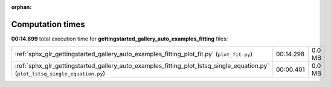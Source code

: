 
:orphan:

.. _sphx_glr_gettingstarted_gallery_auto_examples_fitting_sg_execution_times:


Computation times
=================
**00:14.699** total execution time for **gettingstarted_gallery_auto_examples_fitting** files:

+--------------------------------------------------------------------------------------------------------------------------------+-----------+--------+
| :ref:`sphx_glr_gettingstarted_gallery_auto_examples_fitting_plot_fit.py` (``plot_fit.py``)                                     | 00:14.298 | 0.0 MB |
+--------------------------------------------------------------------------------------------------------------------------------+-----------+--------+
| :ref:`sphx_glr_gettingstarted_gallery_auto_examples_fitting_plot_lstsq_single_equation.py` (``plot_lstsq_single_equation.py``) | 00:00.401 | 0.0 MB |
+--------------------------------------------------------------------------------------------------------------------------------+-----------+--------+

